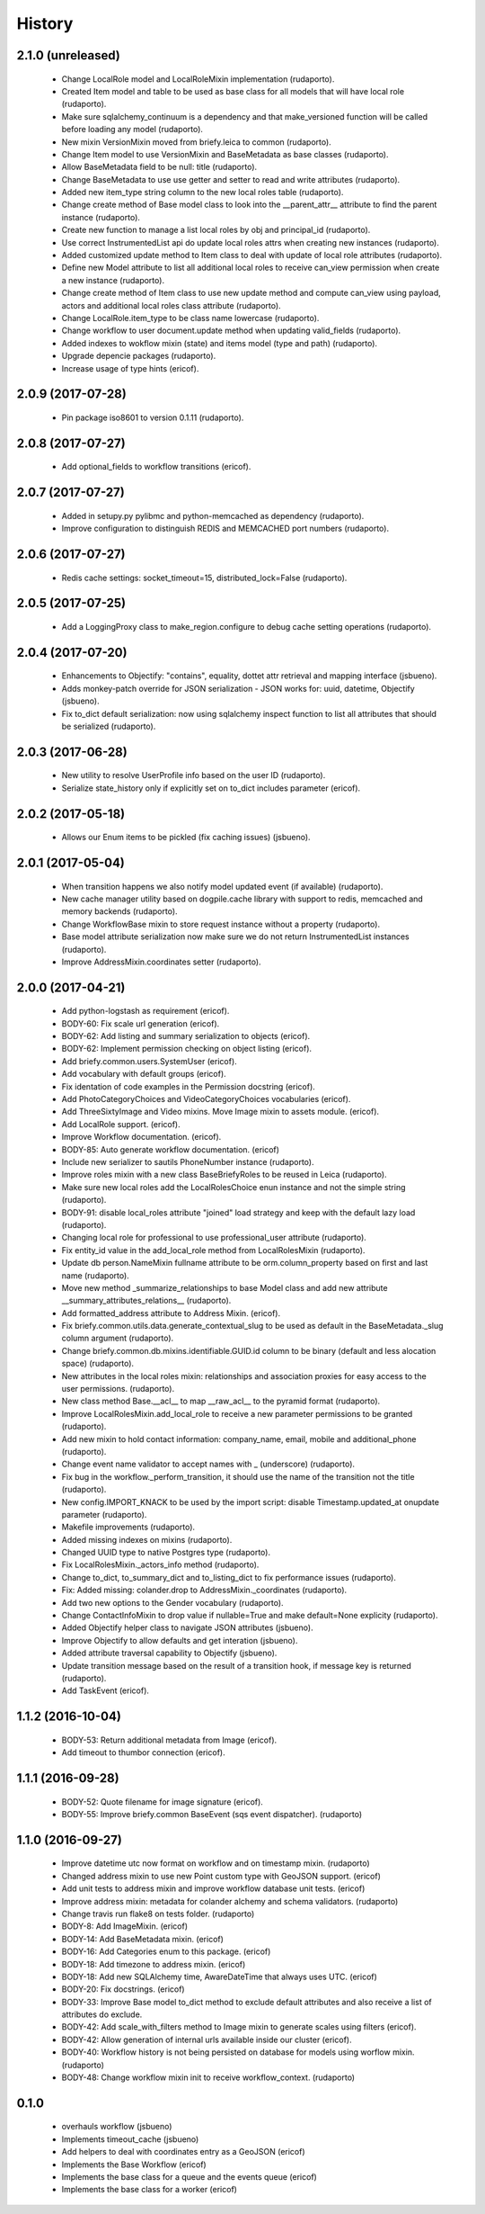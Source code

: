 =======
History
=======

2.1.0 (unreleased)
------------------
    * Change LocalRole model and LocalRoleMixin implementation (rudaporto).
    * Created Item model and table to be used as base class for all models that will have local role (rudaporto).
    * Make sure sqlalchemy_continuum is a dependency and that make_versioned function will be called before loading any model (rudaporto).
    * New mixin VersionMixin moved from briefy.leica to common (rudaporto).
    * Change Item model to use VersionMixin and BaseMetadata as base classes (rudaporto).
    * Allow BaseMetadata field to be null: title (rudaporto).
    * Change BaseMetadata to use use getter and setter to read and write attributes (rudaporto).
    * Added new item_type string column to the new local roles table (rudaporto).
    * Change create method of Base model class to look into the __parent_attr__ attribute to find the parent instance (rudaporto).
    * Create new function to manage a list local roles by obj and principal_id (rudaporto).
    * Use correct InstrumentedList api do update local roles attrs when creating new instances (rudaporto).
    * Added customized update method to Item class to deal with update of local role attributes (rudaporto).
    * Define new Model attribute to list all additional local roles to receive can_view permission when create a new instance (rudaporto).
    * Change create method of Item class to use new update method and compute can_view using payload, actors and additional local roles class attribute (rudaporto).
    * Change LocalRole.item_type to be class name lowercase (rudaporto).
    * Change workflow to user document.update method when updating valid_fields (rudaporto).
    * Added indexes to wokflow mixin (state) and items model (type and path) (rudaporto).
    * Upgrade depencie packages (rudaporto).
    * Increase usage of type hints (ericof).

2.0.9 (2017-07-28)
------------------

    * Pin package iso8601 to version 0.1.11 (rudaporto).

2.0.8 (2017-07-27)
------------------

    * Add optional_fields to workflow transitions (ericof).

2.0.7 (2017-07-27)
------------------

    * Added in setupy.py pylibmc and python-memcached as dependency (rudaporto).
    * Improve configuration to distinguish REDIS and MEMCACHED port numbers (rudaporto).

2.0.6 (2017-07-27)
------------------

    * Redis cache settings: socket_timeout=15, distributed_lock=False (rudaporto).

2.0.5 (2017-07-25)
------------------

    * Add a LoggingProxy class to make_region.configure to debug cache setting operations (rudaporto).

2.0.4 (2017-07-20)
------------------

    * Enhancements to Objectify: "contains", equality, dottet attr retrieval and mapping interface (jsbueno).
    * Adds monkey-patch override for JSON serialization - JSON works for: uuid, datetime, Objectify (jsbueno).
    * Fix to_dict default serialization: now using sqlalchemy inspect function to list all attributes that should be serialized (rudaporto).

2.0.3 (2017-06-28)
------------------

    * New utility to resolve UserProfile info based on the user ID (rudaporto).
    * Serialize state_history only if explicitly set on to_dict includes parameter (ericof).

2.0.2 (2017-05-18)
------------------
    * Allows our Enum items to be pickled (fix caching issues) (jsbueno).

2.0.1 (2017-05-04)
------------------
    
    * When transition happens we also notify model updated event (if available) (rudaporto).
    * New cache manager utility based on dogpile.cache library with support to redis, memcached and memory backends (rudaporto).
    * Change WorkflowBase mixin to store request instance without a property (rudaporto).
    * Base model attribute serialization now make sure we do not return InstrumentedList instances (rudaporto).
    * Improve AddressMixin.coordinates setter (rudaporto).

2.0.0 (2017-04-21)
------------------

    * Add python-logstash as requirement (ericof).
    * BODY-60: Fix scale url generation (ericof).
    * BODY-62: Add listing and summary serialization to objects (ericof).
    * BODY-62: Implement permission checking on object listing (ericof).
    * Add briefy.common.users.SystemUser (ericof).
    * Add vocabulary with default groups (ericof).
    * Fix identation of code examples in the Permission docstring (ericof).
    * Add PhotoCategoryChoices and VideoCategoryChoices vocabularies (ericof).
    * Add ThreeSixtyImage and Video mixins. Move Image mixin to assets module. (ericof).
    * Add LocalRole support. (ericof).
    * Improve Workflow documentation. (ericof).
    * BODY-85: Auto generate workflow documentation. (ericof)
    * Include new serializer to sautils PhoneNumber instance (rudaporto).
    * Improve roles mixin with a new class BaseBriefyRoles to be reused in Leica (rudaporto).
    * Make sure new local roles add the LocalRolesChoice enun instance and not the simple string (rudaporto).
    * BODY-91: disable local_roles attribute "joined" load strategy and keep with the default lazy load (rudaporto).
    * Changing local role for professional to use professional_user attribute (rudaporto).
    * Fix entity_id value in the add_local_role method from LocalRolesMixin (rudaporto).
    * Update db person.NameMixin fullname attribute to be orm.column_property based on first and last name (rudaporto).
    * Move new method _summarize_relationships to base Model class and add new attribute  __summary_attributes_relations__ (rudaporto).
    * Add formatted_address attribute to Address Mixin. (ericof).
    * Fix briefy.common.utils.data.generate_contextual_slug to be used as default in the BaseMetadata._slug column argument (rudaporto).
    * Change briefy.common.db.mixins.identifiable.GUID.id column to be binary (default and less alocation space) (rudaporto).
    * New attributes in the local roles mixin: relationships and association proxies for easy access to the user permissions. (rudaporto).
    * New class method Base.__acl__ to map __raw_acl__ to the pyramid format (rudaporto).
    * Improve LocalRolesMixin.add_local_role to receive a new parameter permissions to be granted (rudaporto).
    * Add new mixin to hold contact information: company_name, email, mobile and additional_phone (rudaporto).
    * Change event name validator to accept names with _ (underscore) (rudaporto).
    * Fix bug in the workflow._perform_transition, it should use the name of the transition not the title (rudaporto).
    * New config.IMPORT_KNACK to be used by the import script: disable Timestamp.updated_at onupdate parameter (rudaporto).
    * Makefile improvements (rudaporto).
    * Added missing indexes on mixins (rudaporto).
    * Changed UUID type to native Postgres type (rudaporto).
    * Fix LocalRolesMixin._actors_info method (rudaporto).
    * Change to_dict, to_summary_dict and to_listing_dict to fix performance issues (rudaporto).
    * Fix: Added missing: colander.drop to AddressMixin._coordinates (rudaporto).
    * Add two new options to the Gender vocabulary (rudaporto).
    * Change ContactInfoMixin to drop value if nullable=True and make default=None explicity (rudaporto).
    * Added Objectify helper class to navigate JSON attributes (jsbueno).
    * Improve Objectify to allow defaults and get interation (jsbueno).
    * Added attribute traversal capability to Objectify (jsbueno).
    * Update transition message based on the result of a transition hook, if message key is returned (rudaporto).
    * Add TaskEvent (ericof).
 
1.1.2 (2016-10-04)
------------------

    * BODY-53: Return additional metadata from Image (ericof).
    * Add timeout to thumbor connection (ericof).


1.1.1 (2016-09-28)
------------------

    * BODY-52: Quote filename for image signature (ericof).
    * BODY-55: Improve briefy.common BaseEvent (sqs event dispatcher). (rudaporto)

1.1.0 (2016-09-27)
------------------

    * Improve datetime utc now format on workflow and on timestamp mixin. (rudaporto)
    * Changed address mixin to use new Point custom type with GeoJSON support. (ericof)
    * Add unit tests to address mixin and improve workflow database unit tests. (ericof)
    * Improve address mixin: metadata for colander alchemy and schema validators. (rudaporto)
    * Change travis run flake8 on tests folder. (rudaporto)
    * BODY-8: Add ImageMixin. (ericof)
    * BODY-14: Add BaseMetadata mixin. (ericof)
    * BODY-16: Add Categories enum to this package. (ericof)
    * BODY-18: Add timezone to address mixin. (ericof)
    * BODY-18: Add new SQLAlchemy time, AwareDateTime that always uses UTC. (ericof)
    * BODY-20: Fix docstrings. (ericof)
    * BODY-33: Improve Base model to_dict method to exclude default attributes and also receive a list of attributes do exclude.
    * BODY-42: Add scale_with_filters method to Image mixin to generate scales using filters (ericof).
    * BODY-42: Allow generation of internal urls available inside our cluster (ericof).
    * BODY-40: Workflow history is not being persisted on database for models using worflow mixin. (rudaporto)
    * BODY-48: Change workflow mixin init to receive workflow_context. (rudaporto)

0.1.0
-----

    * overhauls workflow (jsbueno)
    * Implements timeout_cache (jsbueno)
    * Add helpers to deal with coordinates entry as a GeoJSON (ericof)
    * Implements the Base Workflow (ericof)
    * Implements the base class for a queue and the events queue (ericof)
    * Implements the base class for a worker (ericof)
